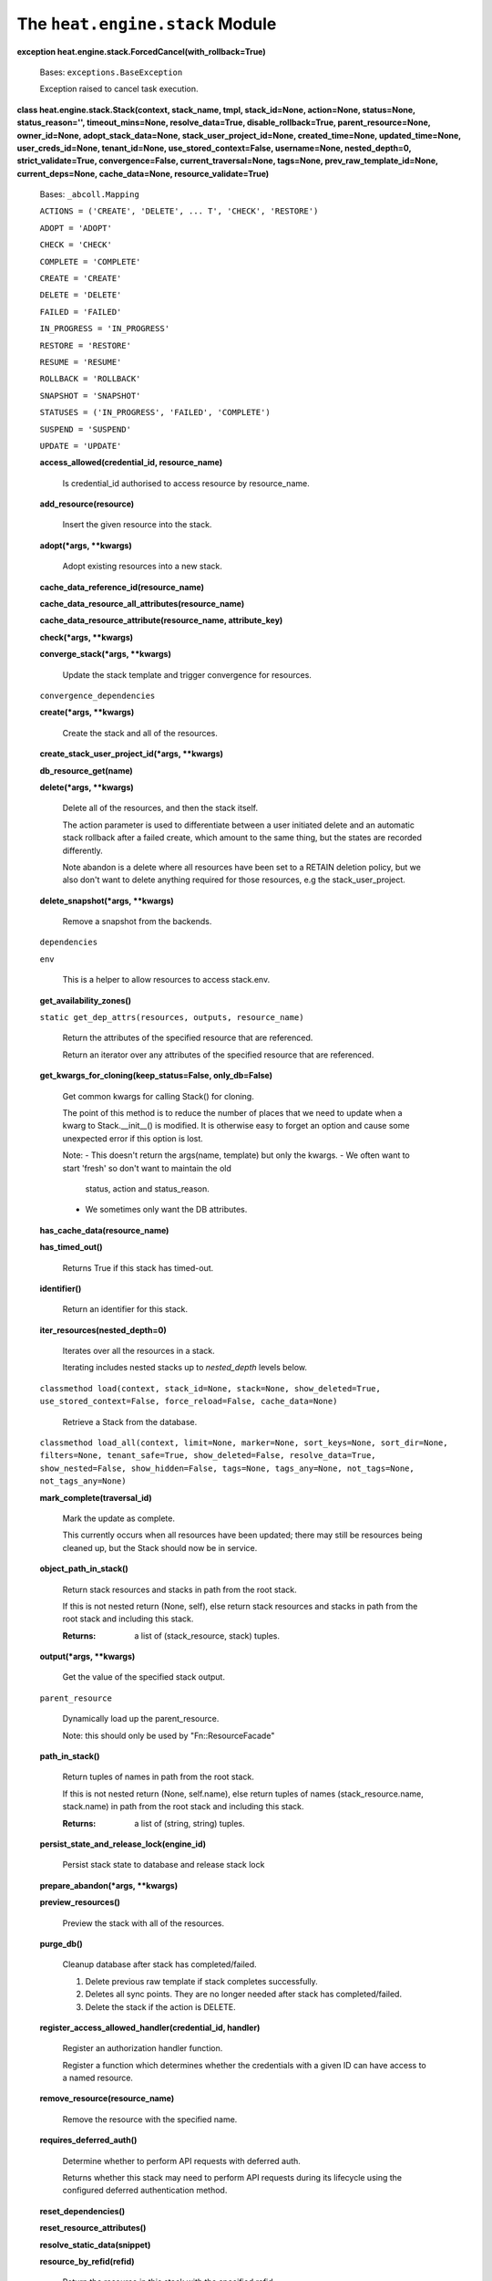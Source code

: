
The ``heat.engine.stack`` Module
********************************

**exception heat.engine.stack.ForcedCancel(with_rollback=True)**

   Bases: ``exceptions.BaseException``

   Exception raised to cancel task execution.

**class heat.engine.stack.Stack(context, stack_name, tmpl,
stack_id=None, action=None, status=None, status_reason='',
timeout_mins=None, resolve_data=True, disable_rollback=True,
parent_resource=None, owner_id=None, adopt_stack_data=None,
stack_user_project_id=None, created_time=None, updated_time=None,
user_creds_id=None, tenant_id=None, use_stored_context=False,
username=None, nested_depth=0, strict_validate=True,
convergence=False, current_traversal=None, tags=None,
prev_raw_template_id=None, current_deps=None, cache_data=None,
resource_validate=True)**

   Bases: ``_abcoll.Mapping``

   ``ACTIONS = ('CREATE', 'DELETE', ... T', 'CHECK', 'RESTORE')``

   ``ADOPT = 'ADOPT'``

   ``CHECK = 'CHECK'``

   ``COMPLETE = 'COMPLETE'``

   ``CREATE = 'CREATE'``

   ``DELETE = 'DELETE'``

   ``FAILED = 'FAILED'``

   ``IN_PROGRESS = 'IN_PROGRESS'``

   ``RESTORE = 'RESTORE'``

   ``RESUME = 'RESUME'``

   ``ROLLBACK = 'ROLLBACK'``

   ``SNAPSHOT = 'SNAPSHOT'``

   ``STATUSES = ('IN_PROGRESS', 'FAILED', 'COMPLETE')``

   ``SUSPEND = 'SUSPEND'``

   ``UPDATE = 'UPDATE'``

   **access_allowed(credential_id, resource_name)**

      Is credential_id authorised to access resource by resource_name.

   **add_resource(resource)**

      Insert the given resource into the stack.

   **adopt(*args, **kwargs)**

      Adopt existing resources into a new stack.

   **cache_data_reference_id(resource_name)**

   **cache_data_resource_all_attributes(resource_name)**

   **cache_data_resource_attribute(resource_name, attribute_key)**

   **check(*args, **kwargs)**

   **converge_stack(*args, **kwargs)**

      Update the stack template and trigger convergence for resources.

   ``convergence_dependencies``

   **create(*args, **kwargs)**

      Create the stack and all of the resources.

   **create_stack_user_project_id(*args, **kwargs)**

   **db_resource_get(name)**

   **delete(*args, **kwargs)**

      Delete all of the resources, and then the stack itself.

      The action parameter is used to differentiate between a user
      initiated delete and an automatic stack rollback after a failed
      create, which amount to the same thing, but the states are
      recorded differently.

      Note abandon is a delete where all resources have been set to a
      RETAIN deletion policy, but we also don't want to delete
      anything required for those resources, e.g the
      stack_user_project.

   **delete_snapshot(*args, **kwargs)**

      Remove a snapshot from the backends.

   ``dependencies``

   ``env``

      This is a helper to allow resources to access stack.env.

   **get_availability_zones()**

   ``static get_dep_attrs(resources, outputs, resource_name)``

      Return the attributes of the specified resource that are
      referenced.

      Return an iterator over any attributes of the specified resource
      that are referenced.

   **get_kwargs_for_cloning(keep_status=False, only_db=False)**

      Get common kwargs for calling Stack() for cloning.

      The point of this method is to reduce the number of places that
      we need to update when a kwarg to Stack.__init__() is modified.
      It is otherwise easy to forget an option and cause some
      unexpected error if this option is lost.

      Note: - This doesn't return the args(name, template) but only
      the kwargs. - We often want to start 'fresh' so don't want to
      maintain the old

      ..

         status, action and status_reason.

      * We sometimes only want the DB attributes.

   **has_cache_data(resource_name)**

   **has_timed_out()**

      Returns True if this stack has timed-out.

   **identifier()**

      Return an identifier for this stack.

   **iter_resources(nested_depth=0)**

      Iterates over all the resources in a stack.

      Iterating includes nested stacks up to *nested_depth* levels
      below.

   ``classmethod load(context, stack_id=None, stack=None,
   show_deleted=True, use_stored_context=False, force_reload=False,
   cache_data=None)``

      Retrieve a Stack from the database.

   ``classmethod load_all(context, limit=None, marker=None,
   sort_keys=None, sort_dir=None, filters=None, tenant_safe=True,
   show_deleted=False, resolve_data=True, show_nested=False,
   show_hidden=False, tags=None, tags_any=None, not_tags=None,
   not_tags_any=None)``

   **mark_complete(traversal_id)**

      Mark the update as complete.

      This currently occurs when all resources have been updated;
      there may still be resources being cleaned up, but the Stack
      should now be in service.

   **object_path_in_stack()**

      Return stack resources and stacks in path from the root stack.

      If this is not nested return (None, self), else return stack
      resources and stacks in path from the root stack and including
      this stack.

      :Returns:
         a list of (stack_resource, stack) tuples.

   **output(*args, **kwargs)**

      Get the value of the specified stack output.

   ``parent_resource``

      Dynamically load up the parent_resource.

      Note: this should only be used by "Fn::ResourceFacade"

   **path_in_stack()**

      Return tuples of names in path from the root stack.

      If this is not nested return (None, self.name), else return
      tuples of names (stack_resource.name, stack.name) in path from
      the root stack and including this stack.

      :Returns:
         a list of (string, string) tuples.

   **persist_state_and_release_lock(engine_id)**

      Persist stack state to database and release stack lock

   **prepare_abandon(*args, **kwargs)**

   **preview_resources()**

      Preview the stack with all of the resources.

   **purge_db()**

      Cleanup database after stack has completed/failed.

      1. Delete previous raw template if stack completes successfully.

      2. Deletes all sync points. They are no longer needed after
         stack has completed/failed.

      3. Delete the stack if the action is DELETE.

   **register_access_allowed_handler(credential_id, handler)**

      Register an authorization handler function.

      Register a function which determines whether the credentials
      with a given ID can have access to a named resource.

   **remove_resource(resource_name)**

      Remove the resource with the specified name.

   **requires_deferred_auth()**

      Determine whether to perform API requests with deferred auth.

      Returns whether this stack may need to perform API requests
      during its lifecycle using the configured deferred
      authentication method.

   **reset_dependencies()**

   **reset_resource_attributes()**

   **resolve_static_data(snippet)**

   **resource_by_refid(refid)**

      Return the resource in this stack with the specified refid.

      :Returns:
         resource in this stack with the specified refid, or None if
         not found.

   ``resources``

   **restart_resource(resource_name)**

      Restart the resource specified by resource_name.

      stop resource_name and all that depend on it start resource_name
      and all that depend on it

   **restore(*args, **kwargs)**

      Restore the given snapshot.

      Invokes handle_restore on all resources.

   **resume(*args, **kwargs)**

      Resume the stack.

      Invokes handle_resume for all stack resources.

      Waits for all resources to become RESUME_COMPLETE then declares
      the stack RESUME_COMPLETE. Note the default implementation for
      all resources is to do nothing other than move to
      RESUME_COMPLETE, so the resources must implement handle_resume
      for this to have any effect.

   **rollback()**

   **root_stack_id()**

   **set_stack_user_project_id(project_id)**

   **snapshot(*args, **kwargs)**

      Snapshot the stack, invoking handle_snapshot on all resources.

   **stack_task(*args, **kwargs)**

      A task to perform an action on the stack.

      All of the resources are traversed in forward or reverse
      dependency order.

      :param action action that should be executed with stack
      resources :param reverse defines if action on the resources need
      to be executed

      ..

         in reverse order (resources - first and then res dependencies
         )

      :param post_func function that need to be executed after action
      complete on the stack :param error_wait_time time to wait before
      cancelling all execution threads when an error occurred :param
      aggregate_exceptions defines if exceptions should be aggregated
      :param pre_completion_func function that need to be executed
      right before action completion. Uses stack ,action, status and
      reason as input parameters

   ``state``

      Returns state, tuple of action, status.

   **state_set(*args, **kwargs)**

      Update the stack state.

   **store(*args, **kwargs)**

      Store the stack in the database and return its ID.

      If self.id is set, we update the existing stack.

   **stored_context()**

   **supports_check_action()**

   **suspend(*args, **kwargs)**

      Suspend the stack.

      Invokes handle_suspend for all stack resources.

      Waits for all resources to become SUSPEND_COMPLETE then declares
      the stack SUSPEND_COMPLETE. Note the default implementation for
      all resources is to do nothing other than move to
      SUSPEND_COMPLETE, so the resources must implement handle_suspend
      for this to have any effect.

   **time_elapsed()**

      Time elapsed in seconds since the stack operation started.

   **time_remaining()**

      Time left before stack times out.

   **timeout_secs()**

      Return the stack action timeout in seconds.

   **total_resources(stack_id=None)**

      Return the total number of resources in a stack.

      Includes nested stacks below.

   **update(*args, **kwargs)**

      Update the stack.

      Compare the current stack with newstack, and where necessary
      create/update/delete the resources until this stack aligns with
      newstack.

      Note update of existing stack resources depends on update being
      implemented in the underlying resource types

      Update will fail if it exceeds the specified timeout. The
      default is 60 minutes, set in the constructor

   **update_task(*args, **kwargs)**

   **validate(*args, **kwargs)**

      Validates the stack.

   ``worker_client``

      Return a client for making engine RPC calls.
